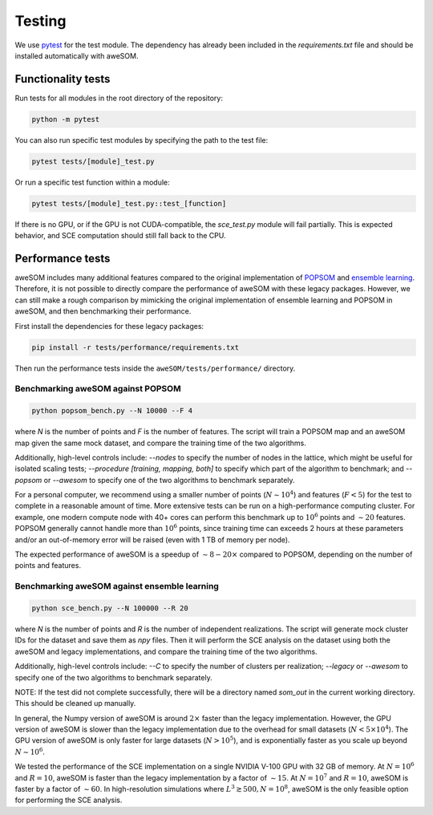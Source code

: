 Testing
=======

We use `pytest`_ for the test module. The dependency has already been included in the `requirements.txt` file and should be installed automatically with aweSOM.

Functionality tests
-------------------

Run tests for all modules in the root directory of the repository:

.. code-block:: bash

    python -m pytest

You can also run specific test modules by specifying the path to the test file:

.. code-block:: bash

    pytest tests/[module]_test.py

Or run a specific test function within a module:

.. code-block:: bash

    pytest tests/[module]_test.py::test_[function]

If there is no GPU, or if the GPU is not CUDA-compatible, the `sce_test.py` module will fail partially.
This is expected behavior, and SCE computation should still fall back to the CPU.

Performance tests
-----------------

aweSOM includes many additional features compared to the original implementation of `POPSOM <https://github.com/njali2001/popsom>`_
and `ensemble learning <https://github.com/mkruuse/segmenting-turbulent-simulations-with-ensemble-learning>`_. Therefore, it is not
possible to directly compare the performance of aweSOM with these legacy packages. However, we can still make a rough comparison by 
mimicking the original implementation of ensemble learning and POPSOM in aweSOM, and then benchmarking their performance.

First install the dependencies for these legacy packages:

.. code-block:: bash

    pip install -r tests/performance/requirements.txt

Then run the performance tests inside the ``aweSOM/tests/performance/`` directory.

Benchmarking aweSOM against POPSOM
~~~~~~~~~~~~~~~~~~~~~~~~~~~~~~~~~~

.. code-block:: bash

    python popsom_bench.py --N 10000 --F 4

where `N` is the number of points and `F` is the number of features. The script will train a POPSOM map and an aweSOM map
given the same mock dataset, and compare the training time of the two algorithms.

Additionally, high-level controls include: `--nodes` to specify the number of nodes in the lattice, which might be useful 
for isolated scaling tests; `--procedure [training, mapping, both]` to specify which part of the algorithm to benchmark; 
and `--popsom` or `--awesom` to specify one of the two algorithms to benchmark separately.

For a personal computer, we recommend using a smaller number of points (:math:`N \sim 10^4`) and features (:math:`F < 5`)
for the test to complete in a reasonable amount of time. More extensive tests can be run on a high-performance computing
cluster. For example, one modern compute node with 40+ cores can perform this benchmark up to :math:`10^6` points and
:math:`\sim 20` features. POPSOM generally cannot handle more than :math:`10^6` points, since training time can exceeds 2
hours at these parameters and/or an out-of-memory error will be raised (even with 1 TB of memory per node).

The expected performance of aweSOM is a speedup of :math:`\sim 8-20 \times` compared to POPSOM, depending on the number of
points and features.

Benchmarking aweSOM against ensemble learning
~~~~~~~~~~~~~~~~~~~~~~~~~~~~~~~~~~~~~~~~~~~~~

.. code-block:: bash

    python sce_bench.py --N 100000 --R 20

where `N` is the number of points and `R` is the number of independent realizations. The script will generate mock cluster
IDs for the dataset and save them as `npy` files. Then it will perform the SCE analysis on the dataset using both the aweSOM
and legacy implementations, and compare the training time of the two algorithms.

Additionally, high-level controls include: `--C` to specify the number of clusters per realization; `--legacy` or `--awesom`
to specify one of the two algorithms to benchmark separately.

NOTE: If the test did not complete successfully, there will be a directory named `som_out` in the current working directory.
This should be cleaned up manually.

In general, the Numpy version of aweSOM is around :math:`2 \times` faster than the legacy implementation. However, the GPU version of
aweSOM is slower than the legacy implementation due to the overhead for small datasets (:math:`N < 5\times10^4`). The GPU 
version of aweSOM is only faster for large datasets (:math:`N > 10^5`), and is exponentially faster as you scale up beyond
:math:`N \sim 10^6`.

We tested the performance of the SCE implementation on a single NVIDIA V-100 GPU with 32 GB of memory. At :math:`N = 10^6`
and :math:`R = 10`, aweSOM is faster than the legacy implementation by a factor of :math:`\sim 15`. At :math:`N = 10^7` and
:math:`R = 10`, aweSOM is faster by a factor of :math:`\sim 60`. In high-resolution simulations where 
:math:`L^3 \gtrsim 500, N = 10^8`, aweSOM is the only feasible option for performing the SCE analysis.


.. _pytest: https://docs.pytest.org/en/stable/

